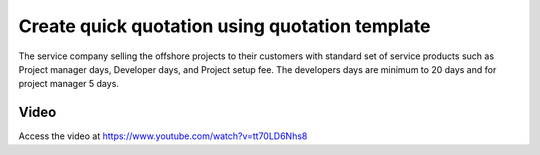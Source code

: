 
.. index::
   single: Quotation Templates

Create quick quotation using quotation template
===============================================
The service company selling the offshore projects to their customers with
standard set of service products such as Project manager days,
Developer days, and Project setup fee. The developers days are
minimum to 20 days and for project manager 5 days.

Video
-----
Access the video at https://www.youtube.com/watch?v=tt70LD6Nhs8

.. raw:: html

    <div style="text-align: center; margin-bottom: 2em;">
    <iframe width="100%" class="youtube-video" src="https://www.youtube.com/embed/tt70LD6Nhs8" frameborder="0" allow="autoplay; encrypted-media" allowfullscreen></iframe>
    </div>
